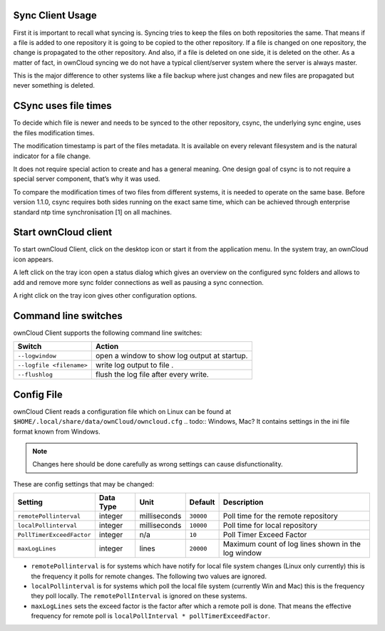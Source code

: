 Sync Client Usage
=================
.. index:: usage, client sync usage

First it is important to recall what syncing is. Syncing tries to keep the files on both repositories the same. That means if a file is added to one repository it is going to be copied to the other repository. If a file is changed on one repository, the change is propagated to the other repository. And also, if a file is deleted on one side, it is deleted on the other. As a matter of fact, in ownCloud syncing we do not have a typical client/server system where the server is always master.

This is the major difference to other systems like a file backup where just changes and new files are propagated but never something is deleted.

CSync uses file times
=====================
.. index:: time stamps, file times
.. todo:: No longer true 

To decide which file is newer and needs to be synced to the other repository, csync, the underlying sync engine, uses the files modification times.

The modification timestamp is part of the files metadata. It is available on every relevant filesystem and is the natural indicator for a file change.

It does not require special action to create and has a general meaning. One design goal of csync is to not require a special server component, that’s why it was used.

To compare the modification times of two files from different systems, it is needed to operate on the same base. Before version 1.1.0, csync requires both sides running on the exact same time, which can be achieved through enterprise standard ntp time synchronisation [1] on all machines.

Start ownCloud client
=====================
.. index:: start application

To start ownCloud Client, click on the desktop icon or start it from the application menu. In the system tray, an ownCloud icon appears.

A left click on the tray icon open a status dialog which gives an overview on the configured sync folders and allows to add and remove more sync folder connections as well as pausing a sync connection.

A right click on the tray icon gives other configuration options.


Command line switches
=====================
.. index:: command line switches, command line, options, parameters


ownCloud Client supports the following command line switches:

+--------------------------+------------------------------------------------+
+ Switch                   | Action                                         |
+==========================+================================================+
| ``--logwindow``          | open a window to show log output at startup.   |
+--------------------------+------------------------------------------------+
| ``--logfile <filename>`` | write log output to file .                     |
+--------------------------+------------------------------------------------+
| ``--flushlog``           | flush the log file after every write.          |
+--------------------------+------------------------------------------------+

Config File
===========
.. index:: config file

ownCloud Client reads a configuration file which on Linux can be found at ``$HOME/.local/share/data/ownCloud/owncloud.cfg``
.. todo:: Windows, Mac?
It contains settings in the ini file format known from Windows. 

.. note:: Changes here should be done carefully as wrong settings can cause disfunctionality.


These are config settings that may be changed:

+---------------------------+-----------+--------------+-----------+-----------------------------------------------------+
+ Setting                   | Data Type | Unit         | Default   | Description                                         |
+===========================+===========+==============+===========+=====================================================+
| ``remotePollinterval``    | integer   | milliseconds | ``30000`` | Poll time for the remote repository                 |
+---------------------------+-----------+--------------+-----------+-----------------------------------------------------+
| ``localPollinterval``     | integer   | milliseconds | ``10000`` | Poll time for local repository                      |
+---------------------------+-----------+--------------+-----------+-----------------------------------------------------+
| ``PollTimerExceedFactor`` | integer   | n/a          | ``10``    | Poll Timer Exceed Factor                            |
+---------------------------+-----------+--------------+-----------+-----------------------------------------------------+
| ``maxLogLines``           | integer   | lines        | ``20000`` | Maximum count of log lines shown in the log window  |
+---------------------------+-----------+--------------+-----------+-----------------------------------------------------+

* ``remotePollinterval`` is for systems which have notify for local file system changes (Linux only currently)
  this is the frequency it polls for remote changes. The following two values are ignored.

* ``localPollinterval`` is for systems which poll the local file system (currently Win and Mac) this is the
  frequency they poll locally. The ``remotePollInterval`` is ignored on these systems.

* ``maxLogLines`` sets  the exceed factor is the factor after which a remote poll is done. That means the effective
  frequency for remote poll is ``localPollInterval * pollTimerExceedFactor``.
